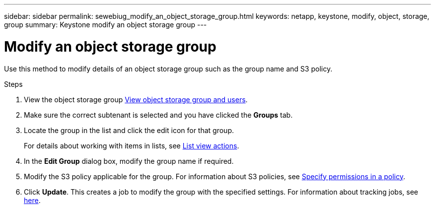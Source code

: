 ---
sidebar: sidebar
permalink: sewebiug_modify_an_object_storage_group.html
keywords: netapp, keystone, modify, object, storage, group
summary: Keystone modify an object storage group
---

= Modify an object storage group
:hardbreaks:
:nofooter:
:icons: font
:linkattrs:
:imagesdir: ./media/

[.lead]
Use this method to modify details of an object storage group such as the group name and S3 policy.

.Steps

. View the object storage group link:sewebiug_view_the_object_storage_group_and_users.html[View object storage group and users].
. Make sure the correct subtenant is selected and you have clicked the *Groups* tab.
. Locate the group in the list and click the edit icon for that group.
+
For details about working with items in lists, see link:sewebiug_netapp_service_engine_web_interface_overview.html#list-view-actions[List view actions].

. In the *Edit Group* dialog box, modify the group name if required.
. Modify the S3 policy applicable for the group. For information about S3 policies, see https://docs.netapp.com/us-en/storagegrid-116/s3/bucket-and-group-access-policies.html#specify-permissions-in-a-policy[Specify permissions in a policy].
. Click *Update*. This creates a job to modify the group with the specified settings. For information about tracking jobs, see link:sewebiug_netapp_service_engine_web_interface_overview.html#jobs-and-job-status-indicator[here].
